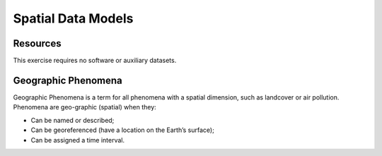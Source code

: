 Spatial Data Models
===================

Resources
---------

This exercise requires no software or auxiliary datasets. 


Geographic Phenomena
--------------------

Geographic Phenomena is a term for all phenomena with a spatial dimension, such as landcover or air pollution. Phenomena are geo-graphic (spatial) when they: 

* Can be named or described; 
* Can be georeferenced (have a location on the Earth’s surface); 
* Can be assigned a time interval. 

 